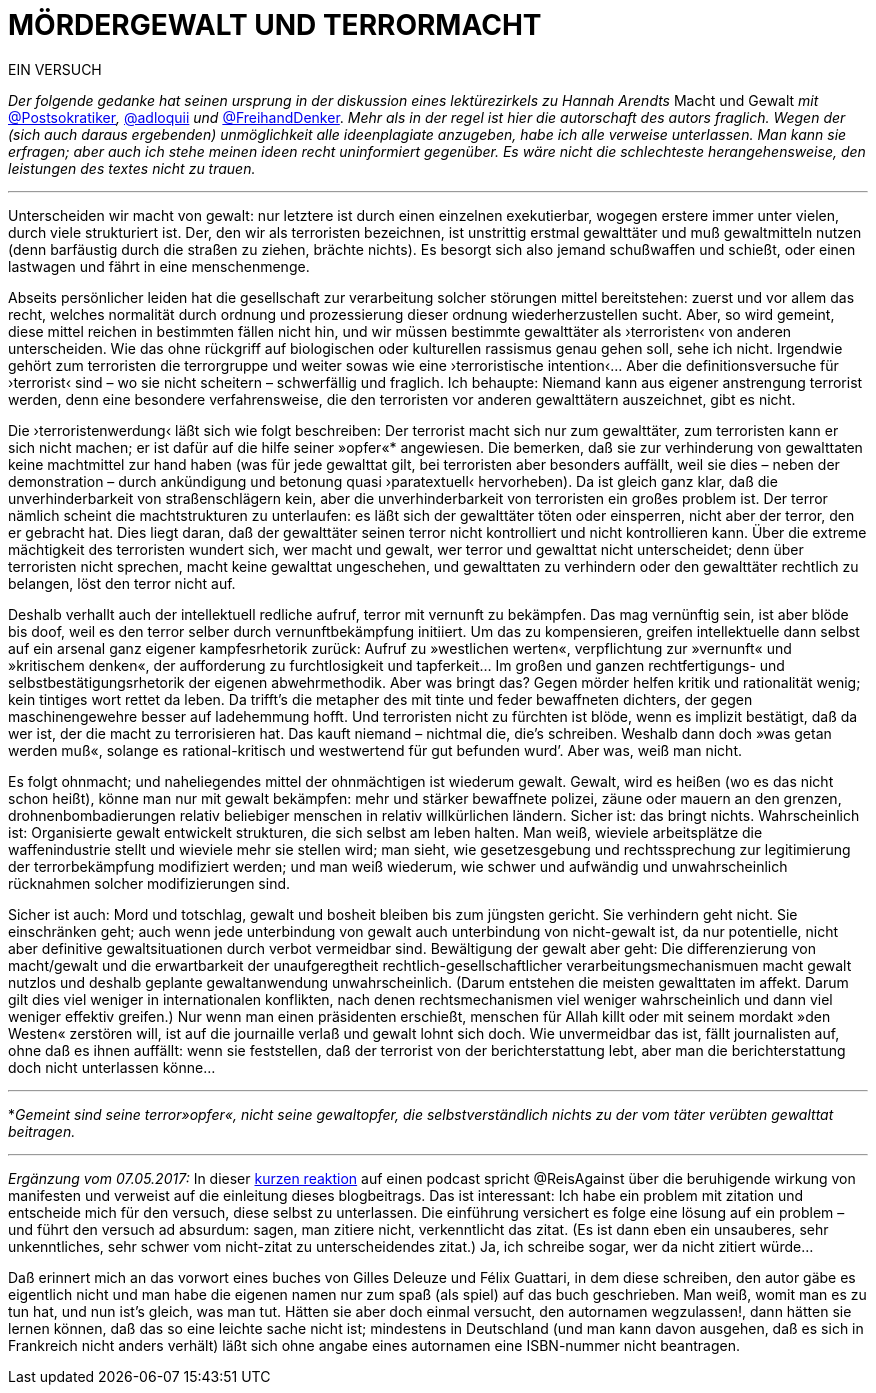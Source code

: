 # MÖRDERGEWALT UND TERRORMACHT
:hp-tags: gewalt, journalismus, macht, recht, terror,
:published_at: 2017-01-09 

EIN VERSUCH

_Der folgende gedanke hat seinen ursprung in der diskussion eines lektürezirkels zu Hannah Arendts_ Macht und Gewalt _mit_ https://twitter.com/Postsokratiker[@Postsokratiker]_,_ https://twitter.com/adloquii[@adloquii] _und_ https://twitter.com/FreihandDenker[@FreihandDenker]. _Mehr als in der regel ist hier die autorschaft des autors fraglich. Wegen der (sich auch daraus ergebenden) unmöglichkeit alle ideenplagiate anzugeben, habe ich alle verweise unterlassen. Man kann sie erfragen; aber auch ich stehe meinen ideen recht uninformiert gegenüber. Es wäre nicht die schlechteste herangehensweise, den leistungen des textes nicht zu trauen._

---

Unterscheiden wir macht von gewalt: nur letztere ist durch einen einzelnen exekutierbar, wogegen erstere immer unter vielen, durch viele strukturiert ist. Der, den wir als terroristen bezeichnen, ist unstrittig erstmal gewalttäter und muß gewaltmitteln nutzen (denn barfäustig durch die straßen zu ziehen, brächte nichts). Es besorgt sich also jemand schußwaffen und schießt, oder einen lastwagen und fährt in eine menschenmenge. 

Abseits persönlicher leiden hat die gesellschaft zur verarbeitung solcher störungen mittel bereitstehen: zuerst und vor allem das recht, welches normalität durch ordnung und prozessierung dieser ordnung wiederherzustellen sucht. Aber, so wird gemeint, diese mittel reichen in bestimmten fällen nicht hin, und wir müssen bestimmte gewalttäter als ›terroristen‹ von anderen unterscheiden. Wie das ohne rückgriff auf biologischen oder kulturellen rassismus genau gehen soll, sehe ich nicht. Irgendwie gehört zum terroristen die terrorgruppe und weiter sowas wie eine ›terroristische intention‹… Aber die definitionsversuche für ›terrorist‹ sind – wo sie nicht scheitern – schwerfällig und fraglich. Ich behaupte: Niemand kann aus eigener anstrengung terrorist werden, denn eine besondere verfahrensweise, die den terroristen vor anderen gewalttätern auszeichnet, gibt es nicht.

Die ›terroristenwerdung‹ läßt sich wie folgt beschreiben: Der terrorist macht sich nur zum gewalttäter, zum terroristen kann er sich nicht machen; er ist dafür auf die hilfe seiner »opfer«*  angewiesen.  Die bemerken, daß sie zur verhinderung von gewalttaten keine machtmittel zur hand haben (was für jede gewalttat gilt, bei terroristen aber besonders auffällt, weil sie dies – neben der demonstration – durch ankündigung und betonung quasi ›paratextuell‹ hervorheben). Da ist gleich ganz klar, daß die unverhinderbarkeit von straßenschlägern kein, aber die unverhinderbarkeit von terroristen ein großes problem ist. Der terror nämlich scheint die machtstrukturen zu unterlaufen: es läßt sich der gewalttäter töten oder einsperren, nicht aber der terror, den er gebracht hat. Dies liegt daran, daß der gewalttäter seinen terror nicht kontrolliert und nicht kontrollieren kann. Über die extreme mächtigkeit des terroristen wundert sich, wer macht und gewalt, wer terror und gewalttat nicht unterscheidet; denn über terroristen nicht sprechen, macht keine gewalttat ungeschehen, und gewalttaten zu verhindern oder den gewalttäter rechtlich zu belangen, löst den terror nicht auf. 

Deshalb verhallt auch der intellektuell redliche aufruf, terror mit vernunft zu bekämpfen. Das mag vernünftig sein, ist aber blöde bis doof, weil es den terror selber durch vernunftbekämpfung initiiert. Um das zu kompensieren, greifen intellektuelle dann selbst auf ein arsenal ganz eigener kampfesrhetorik zurück: Aufruf zu »westlichen werten«, verpflichtung zur »vernunft« und »kritischem denken«, der aufforderung zu furchtlosigkeit und tapferkeit… Im großen und ganzen rechtfertigungs- und selbstbestätigungsrhetorik der eigenen abwehrmethodik. Aber was bringt das? Gegen mörder helfen kritik und rationalität wenig; kein tintiges wort rettet da leben. Da trifft’s die metapher des mit tinte und feder bewaffneten dichters, der gegen maschinengewehre besser auf ladehemmung hofft. Und terroristen nicht zu fürchten ist blöde, wenn es implizit bestätigt, daß da wer ist, der die macht zu terrorisieren hat. Das kauft niemand – nichtmal die, die’s schreiben. Weshalb dann doch »was getan werden muß«, solange es rational-kritisch und westwertend für gut befunden wurd’. Aber was, weiß man nicht.

Es folgt ohnmacht; und naheliegendes mittel der ohnmächtigen ist wiederum gewalt. Gewalt, wird es heißen (wo es das nicht schon heißt), könne man nur mit gewalt bekämpfen: mehr und stärker bewaffnete polizei, zäune oder mauern an den grenzen, drohnenbombadierungen relativ beliebiger menschen in relativ willkürlichen ländern. Sicher ist: das bringt nichts. Wahrscheinlich ist: Organisierte gewalt entwickelt strukturen, die sich selbst am leben halten. Man weiß, wieviele arbeitsplätze die waffenindustrie stellt und wieviele mehr sie stellen wird; man sieht, wie gesetzesgebung und rechtssprechung zur legitimierung der terrorbekämpfung modifiziert werden; und man weiß wiederum, wie schwer und aufwändig und unwahrscheinlich rücknahmen solcher modifizierungen sind. 

Sicher ist auch: Mord und totschlag, gewalt und bosheit bleiben bis zum jüngsten gericht. Sie verhindern geht nicht. Sie einschränken geht; auch wenn jede unterbindung von gewalt auch unterbindung von nicht-gewalt ist, da nur potentielle, nicht aber definitive gewaltsituationen durch verbot vermeidbar sind. Bewältigung der gewalt aber geht: Die differenzierung von macht/gewalt und die erwartbarkeit  der unaufgeregtheit rechtlich-gesellschaftlicher verarbeitungsmechanismuen macht gewalt nutzlos und deshalb geplante gewaltanwendung unwahrscheinlich. (Darum entstehen die meisten gewalttaten im affekt. Darum gilt dies viel weniger in internationalen konflikten, nach denen rechtsmechanismen viel weniger wahrscheinlich und dann viel weniger effektiv greifen.) Nur wenn man einen präsidenten erschießt, menschen für Allah killt oder mit seinem mordakt »den Westen« zerstören will, ist auf die journaille verlaß und gewalt lohnt sich doch. Wie unvermeidbar das ist, fällt journalisten auf, ohne daß es ihnen auffällt: wenn sie feststellen, daß der terrorist von der berichterstattung lebt, aber man die berichterstattung doch nicht unterlassen könne… 

---

*_Gemeint sind seine terror»opfer«, nicht seine gewaltopfer, die selbstverständlich nichts zu der vom täter verübten gewalttat beitragen._

---

[[footnote-e, E]] _Ergänzung vom 07.05.2017:_ In dieser https://soundcloud.com/reisagainst/manifest-zu-colloquium-ohne-titel[kurzen reaktion] auf einen podcast spricht @ReisAgainst über die beruhigende wirkung von manifesten und verweist auf die einleitung dieses blogbeitrags. Das ist interessant: Ich habe ein problem mit zitation und entscheide mich für den versuch, diese selbst zu unterlassen. Die einführung versichert es folge eine lösung auf ein problem – und führt den versuch ad absurdum: sagen, man zitiere nicht, verkenntlicht das zitat. (Es ist dann eben ein unsauberes, sehr unkenntliches, sehr schwer vom nicht-zitat zu unterscheidendes zitat.) Ja, ich schreibe sogar, wer da nicht zitiert würde… 

Daß erinnert mich an das vorwort eines buches von Gilles Deleuze und Félix Guattari, in dem diese schreiben, den autor gäbe es eigentlich nicht und man habe die eigenen namen nur zum spaß (als spiel) auf das buch geschrieben. Man weiß, womit man es zu tun hat, und nun ist’s gleich, was man tut. Hätten sie aber doch einmal versucht, den autornamen wegzulassen!, dann hätten sie lernen können, daß das so eine leichte sache nicht ist; mindestens in Deutschland (und man kann davon ausgehen, daß es sich in Frankreich nicht anders verhält) läßt sich ohne angabe eines autornamen eine ISBN-nummer nicht beantragen. 